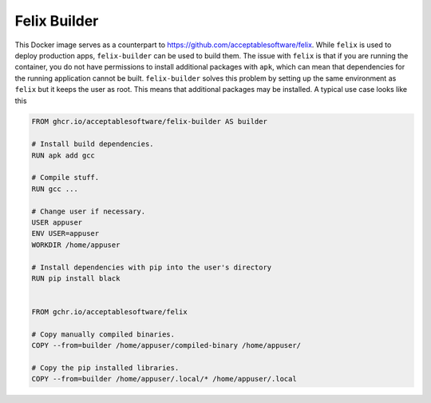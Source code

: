 Felix Builder
=============

This Docker image serves as a counterpart to
https://github.com/acceptablesoftware/felix. While ``felix`` is used
to deploy production apps, ``felix-builder`` can be used to build them.
The issue with ``felix`` is that if you are running the container,
you do not have permissions to install additional packages with
``apk``, which can mean that dependencies for the running application
cannot be built. ``felix-builder`` solves this problem by setting up
the same environment as ``felix`` but it keeps the user as root. This
means that additional packages may be installed. A typical use case
looks like this

.. code-block:: dockerfile

    FROM ghcr.io/acceptablesoftware/felix-builder AS builder

    # Install build dependencies.
    RUN apk add gcc

    # Compile stuff.
    RUN gcc ...

    # Change user if necessary.
    USER appuser
    ENV USER=appuser
    WORKDIR /home/appuser

    # Install dependencies with pip into the user's directory
    RUN pip install black


    FROM gchr.io/acceptablesoftware/felix

    # Copy manually compiled binaries.
    COPY --from=builder /home/appuser/compiled-binary /home/appuser/

    # Copy the pip installed libraries.
    COPY --from=builder /home/appuser/.local/* /home/appuser/.local
